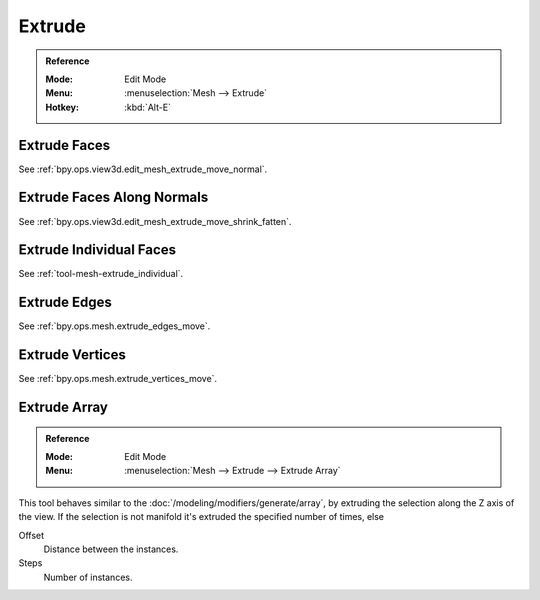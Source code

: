 
*******
Extrude
*******

.. admonition:: Reference
   :class: refbox

   :Mode:      Edit Mode
   :Menu:      :menuselection:`Mesh --> Extrude`
   :Hotkey:    :kbd:`Alt-E`


Extrude Faces
=============

See :ref:`bpy.ops.view3d.edit_mesh_extrude_move_normal`.


Extrude Faces Along Normals
===========================

See :ref:`bpy.ops.view3d.edit_mesh_extrude_move_shrink_fatten`.


Extrude Individual Faces
========================

See :ref:`tool-mesh-extrude_individual`.


Extrude Edges
=============

See :ref:`bpy.ops.mesh.extrude_edges_move`.


Extrude Vertices
================

See :ref:`bpy.ops.mesh.extrude_vertices_move`.


.. _bpy.ops.mesh.extrude_repeat:

Extrude Array
=============

.. admonition:: Reference
   :class: refbox

   :Mode:      Edit Mode
   :Menu:      :menuselection:`Mesh --> Extrude --> Extrude Array`

This tool behaves similar to the :doc:`/modeling/modifiers/generate/array`,
by extruding the selection along the Z axis of the view.
If the selection is not manifold it's extruded the specified number of times, else

Offset
   Distance between the instances.
Steps
   Number of instances.
